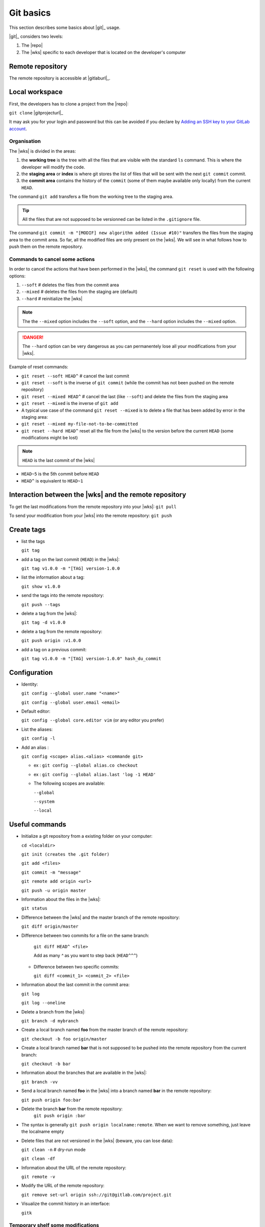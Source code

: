 ..   This file is part of biogitflow
   
     Copyright Institut Curie 2020
     
     This file is part of the biogitflow documentation.
     
     You can use, modify and/ or redistribute the software under the terms of license (see the LICENSE file for more details).
     
     The software is distributed in the hope that it will be useful, but "AS IS" WITHOUT ANY WARRANTY OF ANY KIND. Users are therefore encouraged to test the software's suitability as regards their requirements in conditions enabling the security of their systems and/or data. 
     
     The fact that you are presently reading this means that you have had knowledge of the license and that you accept its terms.


.. _git-basics:

Git basics
==========

This section describes some basics about |git|_ usage.


|git|_ considers two levels:

1. The |repo|

2. The |wks| specific to each developer that is located on the developer's computer

Remote repository
-----------------

The remote repository is accessible at |gitlaburl|_.

Local workspace
---------------

First, the developers has to clone a project from the |repo|:

``git clone`` |gitprojecturl|_

It may ask you for your login and password but this can be avoided if you declare by `Adding an SSH key to your GitLab account <https://docs.gitlab.com/ce/ssh/#adding-an-ssh-key-to-your-gitlab-account>`_.


Organisation
~~~~~~~~~~~~

The |wks| is divided in the areas:

1. the **working tree** is the tree with all the files that are visible with the standard ``ls`` command. This is where the developer will modify the code.

2. the **staging area** or **index** is where git stores the list of files that will be sent with the next  ``git commit`` commit.

3. the **commit area** contains the history of the ``commit`` (some of them maybe available only locally) from the current ``HEAD``.

The command ``git add`` transfers a file from the working tree to the staging area.

.. tip::

   All the files that are not supposed to be versionned can be listed in the ``.gitignore`` file.

The command ``git commit -m "[MODIF] new algorithm added (Issue #10)"`` transfers the files from the staging area to the commit area. So far, all the modified files are only present on the |wks|. We will see in what follows how to push them on the remote repository.


Commands to cancel some actions
~~~~~~~~~~~~~~~~~~~~~~~~~~~~~~~

In order to cancel the actions that have been performed in the |wks|, the command ``git reset`` is used with the following options:

1. ``--soft`` # deletes the files from the commit area

2. ``--mixed`` # deletes the files from the staging are (default)

3. ``--hard`` # reinitialize the |wks|

.. note::

   The the ``--mixed`` option includes the ``--soft`` option, and the ``--hard`` option includes the ``--mixed`` option.


.. danger::

   The ``--hard`` option can be very dangerous as you can permanentely lose all your modifications from your |wks|.

Example of reset commands:

-  ``git reset --soft HEAD^`` # cancel the last commit

-  ``git reset --soft`` is the inverse of  ``git commit`` (while the commit has not been pushed on the remote repository)

-  ``git reset --mixed HEAD^`` # cancel the last (like ``--soft``) and delete the files from the staging area

-  ``git reset --mixed`` is the inverse of ``git add``

-  A typical use case of the command ``git reset --mixed`` is to delete a file that has been added by error in the staging area:

-  ``git reset --mixed my-file-not-to-be-committed``

-  ``git reset --hard HEAD^`` reset all the file from the |wks| to the version before the current ``HEAD`` (some modifications might be lost)


.. note::

   ``HEAD`` is the last commit of the |wks|

-  ``HEAD~5`` is the 5th commit before ``HEAD``

-  ``HEAD^`` is equivalent to ``HEAD~1``



Interaction between the |wks| and the remote repository
-----------------------------------------------------------------

To get the last modifications from the remote repository into your |wks|: ``git pull``

To send your modification from your |wks| into the remote repository: ``git push``

Create tags
-----------

-  list the tags

   ``git tag``

-  add a tag on the last commit (``HEAD``) in the |wks|:

   ``git tag v1.0.0 -m "[TAG] version-1.0.0``

-  list the information about a tag:

   ``git show v1.0.0``

-  send the tags into the remote repository:

   ``git push --tags``

-  delete a tag from the |wks|:

   ``git tag -d v1.0.0``

-  delete a tag from the remote repository:

   ``git push origin :v1.0.0``

-  add a tag on a previous commit:

   ``git tag v1.0.0 -m "[TAG] version-1.0.0" hash_du_commit``

Configuration
-------------

-  Identity:

   ``git config --global user.name "<name>"``

   ``git config --global user.email <email>``

-  Default editor:

   ``git config --global core.editor vim`` (or any editor you prefer)

-  List the aliases:

   ``git config -l``

-  Add an alias :

   ``git config <scope> alias.<alias> <commande git>``

   -  ex : ``git config --global alias.co checkout``

   -  ex : ``git config --global alias.last 'log -1 HEAD'``

   -  The following scopes are available:

      ``--global``

      ``--system``

      ``--local``

Useful commands
---------------

-  Initialize a git repository from a existing folder on your computer:

   ``cd <localdir>``

   ``git init (creates the .git folder)``

   ``git add <files>``

   ``git commit -m "message"``

   ``git remote add origin <url>``

   ``git push -u origin master``

-  Information about the files in the |wks|:

   ``git status``

-  Difference between the |wks| and the master branch of the remote repository:

   ``git diff origin/master``

-  Difference between two commits for a file on the same branch:

      ``git diff HEAD^ <file>``

      Add as many `^` as you want to step back (``HEAD^^^``)

   -  Difference between two specific commits:

      ``git diff <commit_1> <commit_2> <file>``

-  Information about the last commit in the commit area:

   ``git log``

   ``git log --oneline``

-  Delete a branch from the |wks|:

   ``git branch -d mybranch``

-  Create a local branch named **foo** from the master branch of the remote repository:

   ``git checkout -b foo origin/master``

-  Create a local branch named **bar** that is not supposed to be pushed into the remote repository from the current branch:

   ``git checkout -b bar``

-  Information about the branches that are available in the |wks|:

   ``git branch -vv``
  

-  Send a local branch named **foo** in the |wks| into a branch named **bar** in the remote repository:

   ``git push origin foo:bar``

- Delete the branch **bar** from the remote repository:
   ``git push origin :bar``

-  The syntax is generally ``git push origin localname:remote``. When we want to remove something, just leave the localname empty

-  Delete files that are not versioned in the |wks| (beware, you can lose data):

   ``git clean -n`` # dry-run mode

   ``git clean -df``

-  Information about the URL of the remote repository:

   ``git remote -v``

-  Modify the URL of the remote repository:

   ``git remove set-url origin ssh://git@gitlab.com/project.git``

-  Visualize the commit history in an interface:

   ``gitk``

Temporary shelf some modifications
~~~~~~~~~~~~~~~~~~~~~~~~~~~~~~~~~~

Imagine that you modified some files but the modifications are not yet completed to be committed. In the meantime, you have to correct some bug on the **hotfix** branch. The command ``stash`` allows you to store your modifications. Otherwise, you will not be able to checkout the **hotfix** branch.


``git stash`` # stash the current modifications

``git stash list`` # list the existing stashes

``git stash show my_stash_id`` # details about a stash

``git stash apply my_stash_id`` # restore the modifications from a stash

``git stash drop my_stash_id`` # delete a stash

Rollback
~~~~~~~~

Imagine that some modifications have been pushed on the remote repository but they should not have been pushed. Therefore, we have to restore the repository at its previous state:

-  go back to the last valid commit with the common ancestor:

   ``git reset --hard 5a15e6c26300bb74cf95fab4b33b6a7288d67524``

-  apply the valid commit between the latest commit and the common ancestor:

   ``git cherry-pick 752bbfcf7d5c6f3998a1a9679e02b1ef015b301f``

   ``git cherry-pick 7446bd2f13b05476d81649ada5c9955ca82d8cb9``

-  push the modifications to the remote repository:

   ``git push -f origin devel``

However, the ``git pull`` will not erase the commits that have been deleted from the remote repository if they are still present in the |wks|:

``git pull``

``git status``

If the ``git status`` outputs a message like *Your branch is ahead of 'origin/devel' by X commit*, it means that the commits are still present on your |wks|. Dot not push anything but:

-  either delete the **devel** branch and recreate it from the remote repository:

   ``git checkout -b revert_backup``

   ``git branch -d devel``

   ``git checkout -b devel origin/devel``

- or force the deletion of unnecessary commits:

   ``git reset --hard origin/devel``

Git and Gitlab
--------------

|gitlaburl|_ is a graphical interface that allows the managements of the projects inside the remote repository.

Track the Issue in the commit message
-------------------------------------

|gitlaburl|_ offers a functionality to report Issues. The ID of an Issue can be added in a commit message for better tracking of the modifications:


``git -m "[BUG] bug correction (Issue #10)"``

This way, the information regarding the commit is tracked directly in the Issue.

Annexes
-------

For more information visit `<https://www.atlassian.com/git>`_
